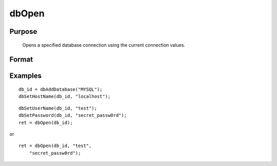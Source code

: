 
dbOpen
==============================================

Purpose
----------------

			Opens a specified database connection using the current connection values.

Format
----------------
.. function:: dbOpen(db_id, user_name, password) 
			  dbOpen(db_id)

    :param db_id: database connection index number.
    :type db_id: scalar

    :param user_name: user name for the database being connected to.
    :type user_name: string

    :param password: password associated with the specified user name for this database.
    :type password: string

    :returns: ret (*scalar*), 1 for success.

Examples
----------------

::

    db_id = dbAddDatabase("MYSQL");
    dbSetHostName(db_id, "localhost");

::

    dbSetUserName(db_id, "test");
    dbSetPassword(db_id, "secret_passw0rd");
    ret = dbOpen(db_id);

or

::

    ret = dbOpen(db_id, "test", 
        "secret_passw0rd");

